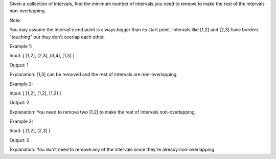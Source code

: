 Given a collection of intervals, find the minimum number of intervals
you need to remove to make the rest of the intervals non-overlapping.

Note:

You may assume the interval's end point is always bigger than its start
point. Intervals like [1,2] and [2,3] have borders "touching" but they
don't overlap each other.

Example 1:

Input: [ [1,2], [2,3], [3,4], [1,3] ]

Output: 1

Explanation: [1,3] can be removed and the rest of intervals are
non-overlapping.

Example 2:

Input: [ [1,2], [1,2], [1,2] ]

Output: 2

Explanation: You need to remove two [1,2] to make the rest of intervals
non-overlapping.

Example 3:

Input: [ [1,2], [2,3] ]

Output: 0

Explanation: You don't need to remove any of the intervals since they're
already non-overlapping.
